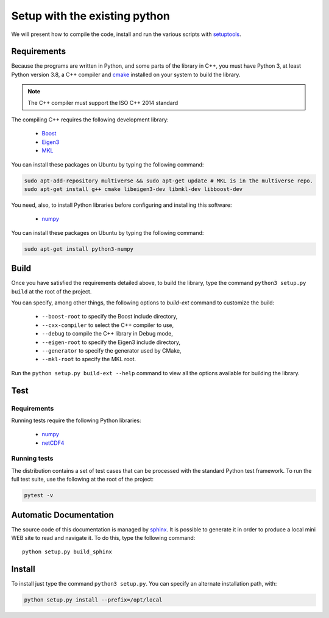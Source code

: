 Setup with the existing python
===============================

We will present how to compile the code, install and run the various scripts
with `setuptools <https://setuptools.readthedocs.io/en/latest/>`_.

Requirements
############

Because the programs are written in Python, and some parts of the library in
C++, you must have Python 3, at least Python version 3.8, a C++ compiler and
`cmake <https://cmake.org/>`_ installed on your system to build the library.

.. note::

   The C++ compiler must support the ISO C++ 2014 standard

The compiling C++ requires the following development library:


    * `Boost <https://www.boost.org/>`_
    * `Eigen3 <http://eigen.tuxfamily.org/>`_
    * `MKL <https://www.intel.com/content/www/us/en/developer/tools/oneapi/onemkl.html>`_

You can install these packages on Ubuntu by typing the following command:

.. code-block:: bash

    sudo apt-add-repository multiverse && sudo apt-get update # MKL is in the multiverse repo.
    sudo apt-get install g++ cmake libeigen3-dev libmkl-dev libboost-dev

You need, also, to install Python libraries before configuring and installing
this software:

    * `numpy <https://www.numpy.org/>`_

You can install these packages on Ubuntu by typing the following command:

.. code-block:: bash

    sudo apt-get install python3-numpy

Build
#####

Once you have satisfied the requirements detailed above, to build the library,
type the command ``python3 setup.py build`` at the root of the project.

You can specify, among other things, the following options to `build-ext`
command to customize the build:

    * ``--boost-root`` to specify the Boost include directory,
    * ``--cxx-compiler`` to select the C++ compiler to use,
    * ``--debug`` to compile the C++ library in Debug mode,
    * ``--eigen-root`` to specify the Eigen3 include directory,
    * ``--generator`` to specify the generator used by CMake,
    * ``--mkl-root`` to specify the MKL root.

Run the ``python setup.py build-ext --help`` command to view all the options
available for building the library.

Test
####

Requirements
------------

Running tests require the following Python libraries:

    * `numpy <https://www.numpy.org/>`_
    * `netCDF4 <https://unidata.github.io/netcdf4-python/>`_

Running tests
-------------

The distribution contains a set of test cases that can be processed with the
standard Python test framework. To run the full test suite,
use the following at the root of the project:

.. code-block:: bash

    pytest -v

Automatic Documentation
#######################

The source code of this documentation is managed by
`sphinx <http://www.sphinx-doc.org/en/master/>`_. It is possible to
generate it in order to produce a local mini WEB site to read and navigate it.
To do this, type the following command: ::

    python setup.py build_sphinx

Install
#######

To install just type the command ``python3 setup.py``. You can specify an
alternate installation path, with:

.. code-block:: bash

    python setup.py install --prefix=/opt/local
